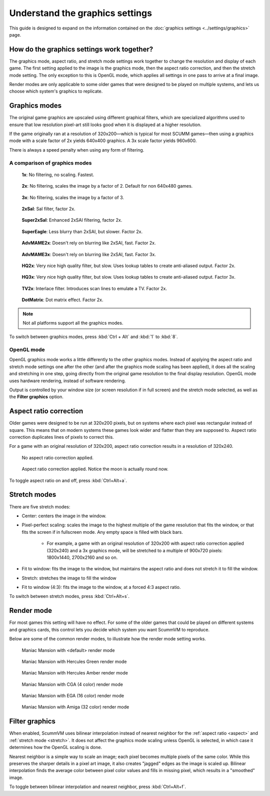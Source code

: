 =====================================
Understand the graphics settings
=====================================

This guide is designed to expand on the information contained on the :doc:`graphics settings <../settings/graphics>` page. 

How do the graphics settings work together?
----------------------------------------------

The graphics mode, aspect ratio, and stretch mode settings work together to change the resolution and display of each game. The first setting applied to the image is the graphics mode, then the aspect ratio correction, and then the stretch mode setting. The only exception to this is OpenGL mode, which applies all settings in one pass to arrive at a final image. 

Render modes are only applicable to some older games that were designed to be played on multiple systems, and lets us choose which system's graphics to replicate. 


Graphics modes
---------------------------

The original game graphics are upscaled using different graphical filters, which are specialized algorithms used to ensure that low resolution pixel-art still looks good when it is displayed at a higher resolution.

If the game originally ran at a resolution of 320x200—which is typical for most SCUMM games—then using a graphics mode with a scale factor of 2x yields 640x400 graphics. A 3x scale factor yields 960x600.

There is always a speed penalty when using any form of filtering.

A comparison of graphics modes
*************************************

.. figure:: ../images/graphics/graphics_mode/1x.png

    **1x**: No filtering, no scaling. Fastest.
   
.. figure:: /images/graphics/graphics_mode/2x.png

   **2x**: No filtering, scales the image by a factor of 2. Default for non 640x480 games.

.. figure:: ../images/graphics/graphics_mode/3x.png
   
   **3x**: No filtering, scales the image by a factor of 3.

.. figure:: ../images/graphics/graphics_mode/2xsai.png

    **2xSaI**: SaI filter, factor 2x.

.. figure:: ../images/graphics/graphics_mode/super2xsai.png

    **Super2xSaI**: Enhanced 2xSAI filtering, factor 2x.

.. figure:: ../images/graphics/graphics_mode/supereagle.png

    **SuperEagle**: Less blurry than 2xSAI, but slower. Factor 2x.

.. figure:: ../images/graphics/graphics_mode/advmame2x.png

    **AdvMAME2x**: Doesn't rely on blurring like 2xSAI, fast. Factor 2x.

.. figure:: ../images/graphics/graphics_mode/advmame3x.png

    **AdvMAME3x**: Doesn't rely on blurring like 2xSAI, fast. Factor 3x.

.. figure:: ../images/graphics/graphics_mode/hq2x.png

    **HQ2x**: Very nice high quality filter, but slow. Uses lookup tables to create anti-aliased output. Factor 2x.

.. figure:: ../images/graphics/graphics_mode/hq3x.png

    **HQ3x**: Very nice high quality filter, but slow. Uses lookup tables to create anti-aliased output. Factor 3x.

.. figure:: ../images/graphics/graphics_mode/tv2x.png

    **TV2x**: Interlace filter. Introduces scan lines to emulate a TV. Factor 2x.

.. figure:: ../images/graphics/graphics_mode/dotmatrix.png

    **DotMatrix**: Dot matrix effect. Factor 2x.


.. note::
    
    Not all platforms support all the graphics modes. 

To switch between graphics modes, press :kbd:`Ctrl + Alt` and :kbd:`1` to :kbd:`8`. 

OpenGL mode
**************

OpenGL graphics mode works a little differently to the other graphics modes. Instead of applying the aspect ratio and stretch mode settings one after the other (and after the graphics mode scaling has been applied), it does all the scaling and stretching in one step, going directly from the original game resolution to the final display resolution. OpenGL mode uses hardware rendering, instead of software rendering. 

Output is controlled by your window size (or screen resolution if in full screen) and the stretch mode selected, as well as the **Filter graphics** option. 



.. _aspect:

Aspect ratio correction
------------------------------------

Older games were designed to be run at 320x200 pixels, but on systems where each pixel was rectangular instead of square. This means that on modern systems these games look wider and flatter than they are supposed to. Aspect ratio correction duplicates lines of pixels to correct this. 

For a game with an original resolution of 320x200, aspect ratio correction results in a resolution of 320x240. 

.. figure:: ../images/graphics/aspect_ratio/no_aspect_ratio.png

    No aspect ratio correction applied.

.. figure:: ../images/graphics/aspect_ratio/aspect_ratio.png

    Aspect ratio correction applied. Notice the moon is actually round now.  

To toggle aspect ratio on and off, press :kbd:`Ctrl+Alt+a`.

.. _stretch:

Stretch modes
----------------------


There are five stretch modes:

- Center: centers the image in the window. 
- Pixel-perfect scaling: scales the image to the highest multiple of the game resolution that fits the window, or that fits the screen if in fullscreen mode. Any empty space is filled with black bars. 

    - For example, a game with an original resolution of 320x200 with aspect ratio correction applied (320x240) and a 3x graphics mode, will be stretched to a multiple of 900x720 pixels: 1800x1440, 2700x2160 and so on.

- Fit to window: fits the image to the window, but maintains the aspect ratio and does not stretch it to fill the window.
- Stretch: stretches the image to fill the window
- Fit to window (4:3): fits the image to the window, at a forced 4:3 aspect ratio.

To switch between stretch modes, press :kbd:`Ctrl+Alt+s`.

Render mode
-------------

For most games this setting will have no effect. For some of the older games that could be played on different systems and graphics cards, this control lets you decide which system you want ScummVM to reproduce. 

Below are some of the common render modes, to illustrate how the render mode setting works. 

.. figure:: ../images/graphics/render_mode/default.png
   
    Maniac Mansion with <default> render mode

.. figure:: ../images/graphics/render_mode/herc_green.png

    Maniac Mansion with Hercules Green render mode

.. figure:: ../images/graphics/render_mode/herc_amber.png

    Maniac Mansion with Hercules Amber render mode

.. figure:: ../images/graphics/render_mode/cga.png

    Maniac Mansion with CGA (4 color) render mode

.. figure:: ../images/graphics/render_mode/ega.png

    Maniac Mansion with EGA (16 color) render mode

.. figure:: ../images/graphics/render_mode/amiga.png

    Maniac Mansion with Amiga (32 color) render mode

Filter graphics
----------------

When enabled, ScummVM uses bilinear interpolation instead of nearest neighbor for the :ref:`aspect ratio <aspect>` and :ref:`stretch mode <stretch>`. It does not affect the graphics mode scaling unless OpenGL is selected, in which case it determines how the OpenGL scaling is done. 

Nearest neighbor is a simple way to scale an image; each pixel becomes multiple pixels of the same color. While this preserves the sharper details in a pixel art image, it also creates "jagged" edges as the image is scaled up. Bilinear interpolation finds the average color between pixel color values and fills in missing pixel, which results in a "smoothed" image. 

To toggle between bilinear interpolation and nearest neighbor, press :kbd:`Ctrl+Alt+f`.